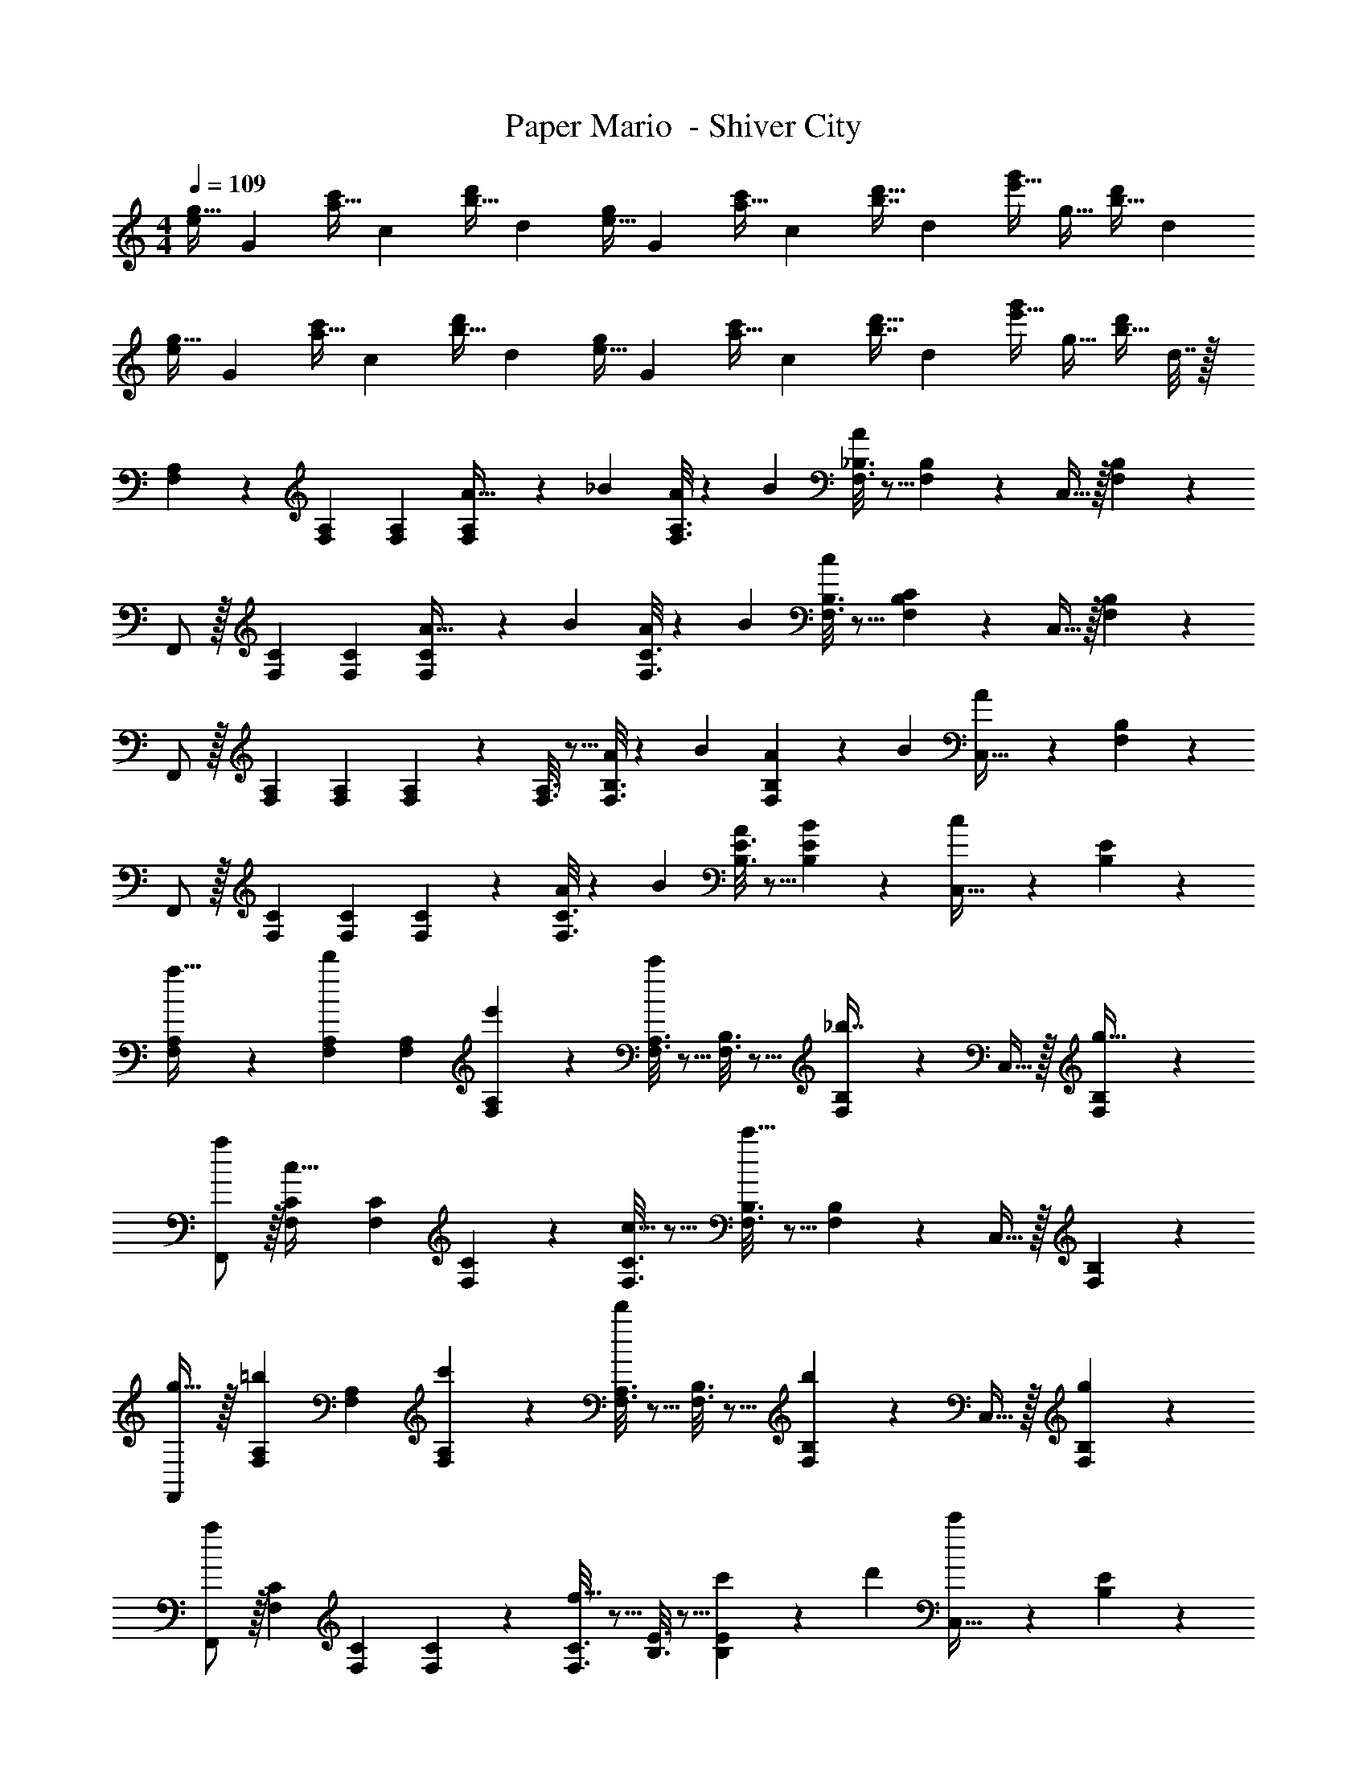 X: 1
T: Paper Mario  - Shiver City
Z: ABC Generated by Starbound Composer
L: 1/4
M: 4/4
Q: 1/4=109
K: C
[z7/24e/g17/32] [z23/96G11/24] [z71/288a15/32c'/] [z73/288c37/72] [z/4b15/32d'/] [z/4d127/288] [z71/288e15/32g/] [z73/288G37/72] [z71/288a15/32c'/] [z73/288c4/9] [z7/32b7/16d'15/32] [z/4d19/36] [z/4e'15/32g'/] [z/4g15/32] [z/4b15/32d'/] [z/4d11/20] 
[z7/24e/g17/32] [z23/96G11/24] [z71/288a15/32c'/] [z73/288c37/72] [z/4b15/32d'/] [z/4d127/288] [z71/288e15/32g/] [z73/288G37/72] [z71/288a15/32c'/] [z73/288c4/9] [z7/32b7/16d'15/32] [z/4d19/36] [z/4e'15/32g'/] [z/4g15/32] [z/4b15/32d'/] d7/32 z/32 
[F,2/9A,2/9] z89/288 [F,71/288A,71/288] [F,73/288A,73/288] [F,55/288A,55/288A9/32] z17/288 [z/4_B43/160] [F,3/16A,3/16A25/96] z17/288 [z73/288B49/180] [F,3/16_B,3/16A43/160] z5/16 [F,17/96B,17/96] z7/24 C,15/32 z/32 [F,/5B,/5] z3/10 
F,,/ z/32 [F,71/288C71/288] [F,73/288C73/288] [F,55/288C55/288A9/32] z17/288 [z/4B43/160] [F,3/16C3/16A25/96] z17/288 [z73/288B49/180] [F,3/16B,3/16c43/160] z5/16 [C17/96F,17/96B,17/96] z7/24 C,15/32 z/32 [F,/5B,/5] z3/10 
F,,/ z/32 [F,71/288A,71/288] [F,73/288A,73/288] [F,55/288A,55/288] z89/288 [F,3/16A,3/16] z5/16 [F,3/16B,3/16A43/160] z17/288 [z73/288B49/180] [F,17/96B,17/96A25/96] z/24 [z/4B7/24] [A7/24C,15/32] z5/24 [F,/5B,/5] z3/10 
F,,/ z/32 [F,71/288C71/288] [F,73/288C73/288] [F,55/288C55/288] z89/288 [F,3/16C3/16A25/96] z17/288 [z73/288B49/180] [B,3/16E3/16A43/160] z5/16 [B17/96B,17/96E17/96] z7/24 [c/5C,15/32] z3/10 [B,/5E/5] z3/10 
[F,2/9A,2/9a19/32] z89/288 [F,71/288A,71/288d'53/96] [F,73/288A,73/288] [F,55/288A,55/288e'53/96] z89/288 [F,3/16A,3/16c'67/160] z5/16 [F,3/16B,3/16] z5/16 [F,17/96B,17/96_b7/16] z7/24 C,15/32 z/32 [F,/5B,/5g15/32] z3/10 
[a/F,,/] z/32 [F,71/288C71/288c15/32] [F,73/288C73/288] [F,55/288C55/288] z89/288 [F,3/16C3/16c15/32] z5/16 [F,3/16B,3/16c'63/32] z5/16 [F,17/96B,17/96] z7/24 C,15/32 z/32 [F,/5B,/5] z3/10 
[F,,/g19/32] z/32 [F,71/288A,71/288=b53/96] [F,73/288A,73/288] [F,55/288A,55/288c'53/96] z89/288 [F,3/16A,3/16d'233/224] z5/16 [F,3/16B,3/16] z5/16 [F,17/96B,17/96b97/96] z7/24 C,15/32 z/32 [F,/5B,/5g5/9] z3/10 
[F,,/a19/12] z/32 [F,71/288C71/288] [F,73/288C73/288] [F,55/288C55/288] z89/288 [F,3/16C3/16f31/32] z5/16 [B,3/16E3/16] z5/16 [B,17/96E17/96c'25/96] z/24 [z/4d'7/24] [c'7/24C,15/32] z5/24 [B,/5E/5] z3/10 
[F,2/9A,2/9] z89/288 [F,71/288A,71/288] [F,73/288A,73/288] [a55/288F,55/288A,55/288] z89/288 [e'3/16F,3/16A,3/16] z5/16 [F,3/16B,3/16] z5/16 [d'17/96F,17/96B,17/96] z7/24 [g'/5C,15/32] z3/10 [F,/5B,/5] z3/10 
[e'2/9F,,/] z89/288 [c'55/288F,71/288C71/288] z/18 [F,73/288C73/288] [d'55/288F,55/288C55/288] z89/288 [a3/16F,3/16C3/16] z5/16 [F,3/16B,3/16c'43/160] z17/288 [z73/288d'49/180] [F,17/96B,17/96c'25/96] z/24 [z/4d'7/24] [c'7/24C,15/32] z5/24 [F,/5B,/5] z3/10 
F,,/ z/32 [F,71/288A,71/288] [F,73/288A,73/288] [F,55/288A,55/288A53/96] z89/288 [F,3/16A,3/16e/] z5/16 [F,3/16B,3/16e121/224] z5/16 [F,17/96B,17/96d121/224] z7/24 [C,15/32g/] z/32 [F,/5B,/5g5/9] z3/10 
[F,,/e19/32] z/32 [D,71/288G,71/288c53/96] [D,73/288G,73/288] [D,55/288G,55/288d53/96] z89/288 [D,3/16G,3/16A53/96] z5/16 [C,3/16F,3/16F185/96c63/32] z5/16 [C,17/96F,17/96] z7/24 C,/ [C,/5F,/5] z3/10 
[^F,5/18=B,7/24] z/72 [G,,23/96D,23/96] [F,7/32B,71/288] z/36 [G,,2/9D,73/288] z/32 [F,15/32B,/A47/32] z/32 [G,,15/32D,/] z/32 [G,7/32C71/288] z/36 [G,,2/9D,73/288] 
Q: 1/4=108
z/32 [G,7/32C7/32^G47/32] [G,,/4D,/4] [G,15/32C/] z/32 
Q: 1/4=107
[G,,15/32D,/] z/32 
Q: 1/4=109
[A,5/18D7/24=G5/] z/72 [G,,23/96D,23/96] [A,7/32D71/288] z/36 [G,,2/9D,73/288] z/32 [A,15/32D/] z/32 [G,,15/32D,/] z/32 [G,7/32C71/288] z/36 [G,,2/9D,73/288] z/32 [G,7/32C7/32^F7/16] [G,,/4D,/4] [G2/5G,15/32C/] z/10 [G,,15/32D,/] z/32 
[F,5/18B,7/24] z/72 [G,,23/96D,23/96] [F,7/32B,71/288] z/36 [G,,2/9D,73/288] z/32 [F,15/32B,/A47/32] z/32 [G,,15/32D,/] z/32 [G,7/32C71/288] z/36 [G,,2/9D,73/288] 
Q: 1/4=108
z/32 [G,7/32C7/32B47/32] [G,,/4D,/4] [G,15/32C/] z/32 
Q: 1/4=107
[G,,15/32D,/] z/32 
Q: 1/4=109
[A,5/18D7/24G4] z/72 [G,,23/96D,23/96] [A,7/32D71/288] z/36 [G,,2/9D,73/288] z/32 [A,15/32D/] z/32 [G,,15/32D,/] z/32 [G,7/32C71/288] z/36 [G,,2/9D,73/288] z/32 [G,7/32C7/32] [G,,/4D,/4] [G,15/32C/] z/32 [G,,15/32D,/] z/32 
[=F,2/9A,2/9=F65/32] z89/288 [F,71/288A,71/288] [F,73/288A,73/288] [F,55/288A,55/288] z89/288 [F,3/16A,3/16] z5/16 [F,3/16_B,3/16G63/32] z5/16 [F,17/96B,17/96] z7/24 C,15/32 z/32 [F,/5B,/5] z3/10 
[F,,/A65/32] z/32 [F,71/288C71/288] [F,73/288C73/288] [F,55/288C55/288] z89/288 [F,3/16C3/16] z5/16 [F,3/16B,3/16B63/32] z5/16 [F,17/96B,17/96] z7/24 C,15/32 z/32 [F,/5B,/5] z3/10 
[F,,/A65/32] z/32 [F,71/288A,71/288] [F,73/288A,73/288] [F,55/288A,55/288] z89/288 [F,3/16A,3/16] z5/16 [F,3/16B,3/16G63/32] z5/16 [F,17/96B,17/96] z7/24 C,15/32 z/32 [F,/5B,/5] z3/10 
[F,,/F4] z/32 [F,71/288C71/288] [F,73/288C73/288] [F,55/288C55/288] z89/288 [F,3/16C3/16] z5/16 [B,3/16E3/16] z5/16 [B,17/96E17/96] z7/24 C,15/32 z/32 [B,/5E/5] z3/10 
[F,2/9A,2/9a19/32] z89/288 [F,71/288A,71/288d'53/96] [F,73/288A,73/288] [F,55/288A,55/288e'53/96] z89/288 [F,3/16A,3/16c'67/160] z5/16 [F,3/16B,3/16] z5/16 [F,17/96B,17/96_b7/16] z7/24 C,15/32 z/32 [F,/5B,/5g15/32] z3/10 
[a/F,,/] z/32 [F,71/288C71/288c15/32] [F,73/288C73/288] [F,55/288C55/288] z89/288 [F,3/16C3/16c15/32] z5/16 [F,3/16B,3/16c'63/32] z5/16 [F,17/96B,17/96] z7/24 C,15/32 z/32 [F,/5B,/5] z3/10 
[F,,/g19/32] z/32 [F,71/288A,71/288=b53/96] [F,73/288A,73/288] [F,55/288A,55/288c'53/96] z89/288 [F,3/16A,3/16d'233/224] z5/16 [F,3/16B,3/16] z5/16 [F,17/96B,17/96b97/96] z7/24 C,15/32 z/32 [F,/5B,/5g5/9] z3/10 
[F,,/a19/12] z/32 [F,71/288C71/288] [F,73/288C73/288] [F,55/288C55/288] z89/288 [F,3/16C3/16f31/32] z5/16 [B,3/16E3/16] z5/16 [B,17/96E17/96c'25/96] z/24 [z/4d'7/24] [c'7/24C,15/32] z5/24 [B,/5E/5] z3/10 
[F,2/9A,2/9] z89/288 [F,71/288A,71/288] [F,73/288A,73/288] [a55/288F,55/288A,55/288] z89/288 [e'3/16F,3/16A,3/16] z5/16 [F,3/16B,3/16] z5/16 [d'17/96F,17/96B,17/96] z7/24 [g'/5C,15/32] z3/10 [F,/5B,/5] z3/10 
[e'2/9F,,/] z89/288 [c'55/288F,71/288C71/288] z/18 [F,73/288C73/288] [d'55/288F,55/288C55/288] z89/288 [a3/16F,3/16C3/16] z5/16 [F,3/16B,3/16c'43/160] z17/288 [z73/288d'49/180] [F,17/96B,17/96c'25/96] z/24 [z/4d'7/24] [c'7/24C,15/32] z5/24 [F,/5B,/5] z3/10 
F,,/ z/32 [F,71/288A,71/288] [F,73/288A,73/288] [F,55/288A,55/288A53/96] z89/288 [F,3/16A,3/16e/] z5/16 [F,3/16B,3/16e121/224] z5/16 [F,17/96B,17/96d121/224] z7/24 [C,15/32g/] z/32 [F,/5B,/5g5/9] z3/10 
[F,,/e19/32] z/32 [D,71/288G,71/288c53/96] [D,73/288G,73/288] [D,55/288G,55/288d53/96] z89/288 [D,3/16G,3/16A53/96] z5/16 [C,3/16F,3/16F185/96c63/32] z5/16 [C,17/96F,17/96] z7/24 C,/ [C,/5F,/5] z3/10 
[^F,5/18=B,7/24] z/72 [G,,23/96D,23/96] [F,7/32B,71/288] z/36 [G,,2/9D,73/288] z/32 [F,15/32B,/A47/32] z/32 [G,,15/32D,/] z/32 [G,7/32C71/288] z/36 [G,,2/9D,73/288] 
Q: 1/4=108
z/32 [G,7/32C7/32^G47/32] [G,,/4D,/4] [G,15/32C/] z/32 
Q: 1/4=107
[G,,15/32D,/] z/32 
Q: 1/4=109
[A,5/18D7/24=G5/] z/72 [G,,23/96D,23/96] [A,7/32D71/288] z/36 [G,,2/9D,73/288] z/32 [A,15/32D/] z/32 [G,,15/32D,/] z/32 [G,7/32C71/288] z/36 [G,,2/9D,73/288] z/32 [G,7/32C7/32^F7/16] [G,,/4D,/4] [G2/5G,15/32C/] z/10 [G,,15/32D,/] z/32 
[F,5/18B,7/24] z/72 [G,,23/96D,23/96] [F,7/32B,71/288] z/36 [G,,2/9D,73/288] z/32 [F,15/32B,/A47/32] z/32 [G,,15/32D,/] z/32 [G,7/32C71/288] z/36 [G,,2/9D,73/288] 
Q: 1/4=108
z/32 [G,7/32C7/32B47/32] [G,,/4D,/4] [G,15/32C/] z/32 
Q: 1/4=107
[G,,15/32D,/] z/32 
Q: 1/4=109
[A,5/18D7/24G4] z/72 [G,,23/96D,23/96] [A,7/32D71/288] z/36 [G,,2/9D,73/288] z/32 [A,15/32D/] z/32 [G,,15/32D,/] z/32 [G,7/32C71/288] z/36 [G,,2/9D,73/288] z/32 [G,7/32C7/32] [G,,/4D,/4] [G,15/32C/] z/32 [G,,15/32D,/] z/32 
[=F,2/9f'/] z89/288 F,55/288 z89/288 [F,/4e'15/32] F,41/224 z79/252 [z73/288F,65/252] [z71/288c'15/32] F,73/288 z7/32 F,/4 [F,/5d'15/32] z3/10 F,/5 z3/10 
[F,2/9C2/9a/] z89/288 [F,55/288C55/288] z89/288 [F,/4C/4d'15/32] [F,41/224C41/224] z79/252 [C73/288F,65/252] [z71/288c'15/32] [C73/288F,73/288] z7/32 [F,/4C/4] [F,/5C/5g15/32] z3/10 [F,/5C/5] z3/10 
[F,2/9C2/9a/] z89/288 [F,55/288C55/288] z89/288 [F,/4c/4] [F,41/224C41/224] z79/252 [C73/288F,65/252] [z71/288f15/32] [C73/288F,73/288] z7/32 [F,/4C/4] [F,/5C/5a15/32] z3/10 [F,/5C2/9] z3/10 
c'/ z/ [z/10f'3/16] [z/10e'13/70] [z/10d'17/90] [z/10c'/5] [z/10b11/60] [z/10a3/16] [z/10g13/70] [z/10f17/90] [z/10e/5] d/10 z/32 c3/8 z51/32 
[F,2/9A,2/9] z89/288 [F,71/288A,71/288] [F,73/288A,73/288] [F,55/288A,55/288A9/32] z17/288 [z/4B43/160] [F,3/16A,3/16A25/96] z17/288 [z73/288B49/180] [F,3/16_B,3/16A43/160] z5/16 [F,17/96B,17/96] z7/24 C,15/32 z/32 [F,/5B,/5] z3/10 
F,,/ z/32 [F,71/288C71/288] [F,73/288C73/288] [F,55/288C55/288A9/32] z17/288 [z/4B43/160] [F,3/16C3/16A25/96] z17/288 [z73/288B49/180] [F,3/16B,3/16c43/160] z5/16 [C17/96F,17/96B,17/96] z7/24 C,15/32 z/32 [F,/5B,/5] z3/10 
F,,/ z/32 [F,71/288A,71/288] [F,73/288A,73/288] [F,55/288A,55/288] z89/288 [F,3/16A,3/16] z5/16 [F,3/16B,3/16A43/160] z17/288 [z73/288B49/180] [F,17/96B,17/96A25/96] z/24 [z/4B7/24] [A7/24C,15/32] z5/24 [F,/5B,/5] z3/10 
F,,/ z/32 [F,71/288C71/288] [F,73/288C73/288] [F,55/288C55/288] z89/288 [F,3/16C3/16A25/96] z17/288 [z73/288B49/180] [B,3/16E3/16A43/160] z5/16 [B17/96B,17/96E17/96] z7/24 [c/5C,15/32] z3/10 [B,/5E/5] z3/10 
[F,2/9A,2/9a19/32] z89/288 [F,71/288A,71/288d'53/96] [F,73/288A,73/288] [F,55/288A,55/288e'53/96] z89/288 [F,3/16A,3/16c'67/160] z5/16 [F,3/16B,3/16] z5/16 [F,17/96B,17/96_b7/16] z7/24 C,15/32 z/32 [F,/5B,/5g15/32] z3/10 
[a/F,,/] z/32 [F,71/288C71/288c15/32] [F,73/288C73/288] [F,55/288C55/288] z89/288 [F,3/16C3/16c15/32] z5/16 [F,3/16B,3/16c'63/32] z5/16 [F,17/96B,17/96] z7/24 C,15/32 z/32 [F,/5B,/5] z3/10 
[F,,/g19/32] z/32 [F,71/288A,71/288=b53/96] [F,73/288A,73/288] [F,55/288A,55/288c'53/96] z89/288 [F,3/16A,3/16d'233/224] z5/16 [F,3/16B,3/16] z5/16 [F,17/96B,17/96b97/96] z7/24 C,15/32 z/32 [F,/5B,/5g5/9] z3/10 
[F,,/a19/12] z/32 [F,71/288C71/288] [F,73/288C73/288] [F,55/288C55/288] z89/288 [F,3/16C3/16f31/32] z5/16 [B,3/16E3/16] z5/16 [B,17/96E17/96c'25/96] z/24 [z/4d'7/24] [c'7/24C,15/32] z5/24 [B,/5E/5] z3/10 
[F,2/9A,2/9] z89/288 [F,71/288A,71/288] [F,73/288A,73/288] [a55/288F,55/288A,55/288] z89/288 [e'3/16F,3/16A,3/16] z5/16 [F,3/16B,3/16] z5/16 [d'17/96F,17/96B,17/96] z7/24 [g'/5C,15/32] z3/10 [F,/5B,/5] z3/10 
[e'2/9F,,/] z89/288 [c'55/288F,71/288C71/288] z/18 [F,73/288C73/288] [d'55/288F,55/288C55/288] z89/288 [a3/16F,3/16C3/16] z5/16 [F,3/16B,3/16c'43/160] z17/288 [z73/288d'49/180] [F,17/96B,17/96c'25/96] z/24 [z/4d'7/24] [c'7/24C,15/32] z5/24 [F,/5B,/5] z3/10 
F,,/ z/32 [F,71/288A,71/288] [F,73/288A,73/288] [F,55/288A,55/288A53/96] z89/288 [F,3/16A,3/16e/] z5/16 [F,3/16B,3/16e121/224] z5/16 [F,17/96B,17/96d121/224] z7/24 [C,15/32g/] z/32 [F,/5B,/5g5/9] z3/10 
[F,,/e19/32] z/32 [D,71/288G,71/288c53/96] [D,73/288G,73/288] [D,55/288G,55/288d53/96] z89/288 [D,3/16G,3/16A53/96] z5/16 [C,3/16F,3/16=F185/96c63/32] z5/16 [C,17/96F,17/96] z7/24 C,/ [C,/5F,/5] z3/10 
[^F,5/18=B,7/24] z/72 [G,,23/96D,23/96] [F,7/32B,71/288] z/36 [G,,2/9D,73/288] z/32 [F,15/32B,/A47/32] z/32 [G,,15/32D,/] z/32 [G,7/32C71/288] z/36 [G,,2/9D,73/288] 
Q: 1/4=108
z/32 [G,7/32C7/32^G47/32] [G,,/4D,/4] [G,15/32C/] z/32 
Q: 1/4=107
[G,,15/32D,/] z/32 
Q: 1/4=109
[A,5/18D7/24=G5/] z/72 [G,,23/96D,23/96] [A,7/32D71/288] z/36 [G,,2/9D,73/288] z/32 [A,15/32D/] z/32 [G,,15/32D,/] z/32 [G,7/32C71/288] z/36 [G,,2/9D,73/288] z/32 [G,7/32C7/32^F7/16] [G,,/4D,/4] [G2/5G,15/32C/] z/10 [G,,15/32D,/] z/32 
[F,5/18B,7/24] z/72 [G,,23/96D,23/96] [F,7/32B,71/288] z/36 [G,,2/9D,73/288] z/32 [F,15/32B,/A47/32] z/32 [G,,15/32D,/] z/32 [G,7/32C71/288] z/36 [G,,2/9D,73/288] 
Q: 1/4=108
z/32 [G,7/32C7/32B47/32] [G,,/4D,/4] [G,15/32C/] z/32 
Q: 1/4=107
[G,,15/32D,/] z/32 
Q: 1/4=109
[A,5/18D7/24G4] z/72 [G,,23/96D,23/96] [A,7/32D71/288] z/36 [G,,2/9D,73/288] z/32 [A,15/32D/] z/32 [G,,15/32D,/] z/32 [G,7/32C71/288] z/36 [G,,2/9D,73/288] z/32 [G,7/32C7/32] [G,,/4D,/4] [G,15/32C/] z/32 [G,,15/32D,/] z/32 
[=F,2/9A,2/9=F65/32] z89/288 [F,71/288A,71/288] [F,73/288A,73/288] [F,55/288A,55/288] z89/288 [F,3/16A,3/16] z5/16 [F,3/16_B,3/16G63/32] z5/16 [F,17/96B,17/96] z7/24 C,15/32 z/32 [F,/5B,/5] z3/10 
[F,,/A65/32] z/32 [F,71/288C71/288] [F,73/288C73/288] [F,55/288C55/288] z89/288 [F,3/16C3/16] z5/16 [F,3/16B,3/16B63/32] z5/16 [F,17/96B,17/96] z7/24 C,15/32 z/32 [F,/5B,/5] z3/10 
[F,,/A65/32] z/32 [F,71/288A,71/288] [F,73/288A,73/288] [F,55/288A,55/288] z89/288 [F,3/16A,3/16] z5/16 [F,3/16B,3/16G63/32] z5/16 [F,17/96B,17/96] z7/24 C,15/32 z/32 [F,/5B,/5] z3/10 
[F,,/F4] z/32 [F,71/288C71/288] [F,73/288C73/288] [F,55/288C55/288] z89/288 [F,3/16C3/16] z5/16 [B,3/16E3/16] z5/16 [B,17/96E17/96] z7/24 C,15/32 z/32 [B,/5E/5] z3/10 
[F,2/9A,2/9a19/32] z89/288 [F,71/288A,71/288d'53/96] [F,73/288A,73/288] [F,55/288A,55/288e'53/96] z89/288 [F,3/16A,3/16c'67/160] z5/16 [F,3/16B,3/16] z5/16 [F,17/96B,17/96_b7/16] z7/24 C,15/32 z/32 [F,/5B,/5g15/32] z3/10 
[a/F,,/] z/32 [F,71/288C71/288c15/32] [F,73/288C73/288] [F,55/288C55/288] z89/288 [F,3/16C3/16c15/32] z5/16 [F,3/16B,3/16c'63/32] z5/16 [F,17/96B,17/96] z7/24 C,15/32 z/32 [F,/5B,/5] z3/10 
[F,,/g19/32] z/32 [F,71/288A,71/288=b53/96] [F,73/288A,73/288] [F,55/288A,55/288c'53/96] z89/288 [F,3/16A,3/16d'233/224] z5/16 [F,3/16B,3/16] z5/16 [F,17/96B,17/96b97/96] z7/24 C,15/32 z/32 [F,/5B,/5g5/9] z3/10 
[F,,/a19/12] z/32 [F,71/288C71/288] [F,73/288C73/288] [F,55/288C55/288] z89/288 [F,3/16C3/16f31/32] z5/16 [B,3/16E3/16] z5/16 [B,17/96E17/96c'25/96] z/24 [z/4d'7/24] [c'7/24C,15/32] z5/24 [B,/5E/5] z3/10 
[F,2/9A,2/9] z89/288 [F,71/288A,71/288] [F,73/288A,73/288] [a55/288F,55/288A,55/288] z89/288 [e'3/16F,3/16A,3/16] z5/16 [F,3/16B,3/16] z5/16 [d'17/96F,17/96B,17/96] z7/24 [g'/5C,15/32] z3/10 [F,/5B,/5] z3/10 
[e'2/9F,,/] z89/288 [c'55/288F,71/288C71/288] z/18 [F,73/288C73/288] [d'55/288F,55/288C55/288] z89/288 [a3/16F,3/16C3/16] z5/16 [F,3/16B,3/16c'43/160] z17/288 [z73/288d'49/180] [F,17/96B,17/96c'25/96] z/24 [z/4d'7/24] [c'7/24C,15/32] z5/24 [F,/5B,/5] z3/10 
F,,/ z/32 [F,71/288A,71/288] [F,73/288A,73/288] [F,55/288A,55/288A53/96] z89/288 [F,3/16A,3/16e/] z5/16 [F,3/16B,3/16e121/224] z5/16 [F,17/96B,17/96d121/224] z7/24 [C,15/32g/] z/32 [F,/5B,/5g5/9] z3/10 
[F,,/e19/32] z/32 [D,71/288G,71/288c53/96] [D,73/288G,73/288] [D,55/288G,55/288d53/96] z89/288 [D,3/16G,3/16A53/96] z5/16 [C,3/16F,3/16F185/96c63/32] z5/16 [C,17/96F,17/96] z7/24 C,/ [C,/5F,/5] z3/10 
[^F,5/18=B,7/24] z/72 [G,,23/96D,23/96] [F,7/32B,71/288] z/36 [G,,2/9D,73/288] z/32 [F,15/32B,/A47/32] z/32 [G,,15/32D,/] z/32 [G,7/32C71/288] z/36 [G,,2/9D,73/288] 
Q: 1/4=108
z/32 [G,7/32C7/32^G47/32] [G,,/4D,/4] [G,15/32C/] z/32 
Q: 1/4=107
[G,,15/32D,/] z/32 
Q: 1/4=109
[A,5/18D7/24=G5/] z/72 [G,,23/96D,23/96] [A,7/32D71/288] z/36 [G,,2/9D,73/288] z/32 [A,15/32D/] z/32 [G,,15/32D,/] z/32 [G,7/32C71/288] z/36 [G,,2/9D,73/288] z/32 [G,7/32C7/32^F7/16] [G,,/4D,/4] [G2/5G,15/32C/] z/10 [G,,15/32D,/] z/32 
[F,5/18B,7/24] z/72 [G,,23/96D,23/96] [F,7/32B,71/288] z/36 [G,,2/9D,73/288] z/32 [F,15/32B,/A47/32] z/32 [G,,15/32D,/] z/32 [G,7/32C71/288] z/36 [G,,2/9D,73/288] 
Q: 1/4=108
z/32 [G,7/32C7/32B47/32] [G,,/4D,/4] [G,15/32C/] z/32 
Q: 1/4=107
[G,,15/32D,/] z/32 
Q: 1/4=109
[A,5/18D7/24G4] z/72 [G,,23/96D,23/96] [A,7/32D71/288] z/36 [G,,2/9D,73/288] z/32 [A,15/32D/] z/32 [G,,15/32D,/] z/32 [G,7/32C71/288] z/36 [G,,2/9D,73/288] z/32 [G,7/32C7/32] [G,,/4D,/4] [G,15/32C/] z/32 [G,,15/32D,/] z/32 
[=F,2/9f'/] z89/288 F,55/288 z89/288 [F,/4e'15/32] F,41/224 z79/252 [z73/288F,65/252] [z71/288c'15/32] F,73/288 z7/32 F,/4 [F,/5d'15/32] z3/10 F,/5 z3/10 
[F,2/9C2/9a/] z89/288 [F,55/288C55/288] z89/288 [F,/4C/4d'15/32] [F,41/224C41/224] z79/252 [C73/288F,65/252] [z71/288c'15/32] [C73/288F,73/288] z7/32 [F,/4C/4] [F,/5C/5g15/32] z3/10 [F,/5C/5] z3/10 
[F,2/9C2/9a/] z89/288 [F,55/288C55/288] z89/288 [F,/4c/4] [F,41/224C41/224] z79/252 [C73/288F,65/252] [z71/288f15/32] [C73/288F,73/288] z7/32 [F,/4C/4] [F,/5C/5a15/32] z3/10 [F,/5C2/9] z3/10 
c'/ z/ [z/10f'3/16] [z/10e'13/70] [z/10d'17/90] [z/10c'/5] [z/10b11/60] [z/10a3/16] [z/10g13/70] [z/10f17/90] [z/10e/5] d/10 z/32 c3/8 
